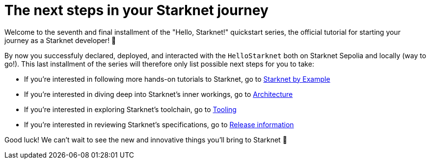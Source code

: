 [id="next-steps]

= The next steps in your Starknet journey

Welcome to the seventh and final installment of the "Hello, Starknet!" quickstart series, the official tutorial for starting your journey as a Starknet developer! 🚀

By now you successfuly declared, deployed, and interacted with the `HelloStarknet` both on Starknet Sepolia and locally (way to go!). This last installment of the series will therefore only list possible next steps for you to take:

* If you're interested in following more hands-on tutorials to Starknet, go to https://starknet-by-example.voyager.online/[Starknet by Example^]
* If you're interested in diving deep into Starknet's inner workings, go to xref:architecture-and-concepts:accounts/introduction.adoc[Architecture]
* If you're interested in exploring Starknet's toolchain, go to xref:tools:devtools/overview.adoc[Tooling]
* If you're interested in reviewing Starknet's specifications, go to xref:tools:limits-and-triggers.adoc[Release information]

Good luck! We can't wait to see the new and innovative things you'll bring to Starknet 🌟